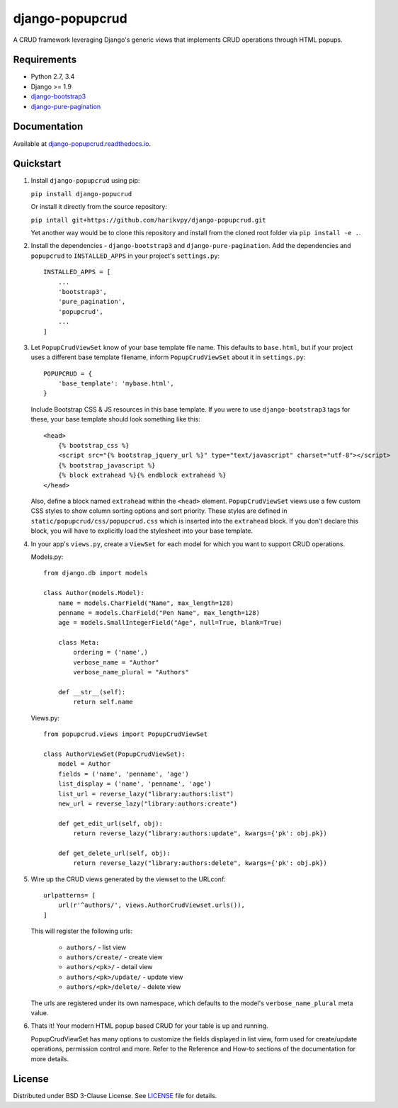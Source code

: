 ================
django-popupcrud
================

A CRUD framework leveraging Django's generic views that implements CRUD 
operations through HTML popups.

.. image:: https://img.shields.io/pypi/v/django-popupcrud.svg
    :target: https://pypi.python.org/pypi/django-popupcrud
    :alt: Latest PyPI version

.. image:: https://img.shields.io/pypi/dm/django-popupcrud.svg
    :target: https://pypi.python.org/pypi/django-popupcrud
    :alt: Number of PyPI downloads per month

Requirements
------------

- Python 2.7, 3.4
- Django >= 1.9
- `django-bootstrap3 <https://github.com/dyve/django-bootstrap3.git>`_
- `django-pure-pagination <https://github.com/jamespacileo/django-pure-pagination.git>`_

Documentation
-------------

Available at `django-popupcrud.readthedocs.io 
<http://django-popupcrud.readthedocs.io/en/latest/index.html>`_.

Quickstart
----------

1. Install ``django-popupcrud`` using pip: 

   ``pip install django-popucrud``
   
   Or install it directly from the source repository:
   
   ``pip intall git+https://github.com/harikvpy/django-popupcrud.git``

   Yet another way would be to clone this repository and install from the cloned 
   root folder via ``pip install -e .``.

2. Install the dependencies - ``django-bootstrap3`` and 
   ``django-pure-pagination``.  Add the dependencies and ``popupcrud`` to 
   ``INSTALLED_APPS`` in your project's ``settings.py``::

       INSTALLED_APPS = [
           ...
           'bootstrap3',
           'pure_pagination',
           'popupcrud',
           ...
       ]

3. Let ``PopupCrudViewSet`` know of your base template file name. This defaults 
   to ``base.html``, but if your project uses a different base template 
   filename, inform ``PopupCrudViewSet`` about it in ``settings.py``::

        POPUPCRUD = {
            'base_template': 'mybase.html',
        }

   Include Bootstrap CSS & JS resources in this base template.
   If you were to use ``django-bootstrap3`` tags for these, your base 
   template should look something like this::

    <head>
        {% bootstrap_css %}
        <script src="{% bootstrap_jquery_url %}" type="text/javascript" charset="utf-8"></script>
        {% bootstrap_javascript %}
        {% block extrahead %}{% endblock extrahead %}
    </head>

   Also, define a block named ``extrahead`` within the ``<head>`` element.
   ``PopupCrudViewSet`` views use a few custom CSS styles to show column 
   sorting options and sort priority. These styles are defined in 
   ``static/popupcrud/css/popupcrud.css`` which is inserted into 
   the ``extrahead`` block. If you don't declare this block,
   you will have to explicitly load the stylesheet into your base template.

4. In your app's ``views.py``, create a ``ViewSet`` for each model for which you
   want to support CRUD operations.

   Models.py::

    from django.db import models

    class Author(models.Model):
        name = models.CharField("Name", max_length=128)
        penname = models.CharField("Pen Name", max_length=128)
        age = models.SmallIntegerField("Age", null=True, blank=True)

        class Meta:
            ordering = ('name',)
            verbose_name = "Author"
            verbose_name_plural = "Authors"

        def __str__(self):
            return self.name

   Views.py::

    from popupcrud.views import PopupCrudViewSet

    class AuthorViewSet(PopupCrudViewSet):
        model = Author
        fields = ('name', 'penname', 'age')
        list_display = ('name', 'penname', 'age')
        list_url = reverse_lazy("library:authors:list")
        new_url = reverse_lazy("library:authors:create")

        def get_edit_url(self, obj):
            return reverse_lazy("library:authors:update", kwargs={'pk': obj.pk})

        def get_delete_url(self, obj):
            return reverse_lazy("library:authors:delete", kwargs={'pk': obj.pk})

5. Wire up the CRUD views generated by the viewset to the URLconf::

        urlpatterns= [
            url(r'^authors/', views.AuthorCrudViewset.urls()),
        ]

   This will register the following urls:

    * ``authors/`` - list view
    * ``authors/create/`` - create view
    * ``authors/<pk>/`` - detail view
    * ``authors/<pk>/update/`` - update view
    * ``authors/<pk>/delete/`` - delete view

   The urls are registered under its own namespace, which defaults to the 
   model's ``verbose_name_plural`` meta value.

6. Thats it! Your modern HTML popup based CRUD for your table is up and running.

   PopupCrudViewSet has many options to customize the fields displayed in list
   view, form used for create/update operations, permission control and more.
   Refer to the Reference and How-to sections of the documentation for more
   details.

License
-------
Distributed under BSD 3-Clause License. See `LICENSE 
<LICENSE>`_ file for details.
